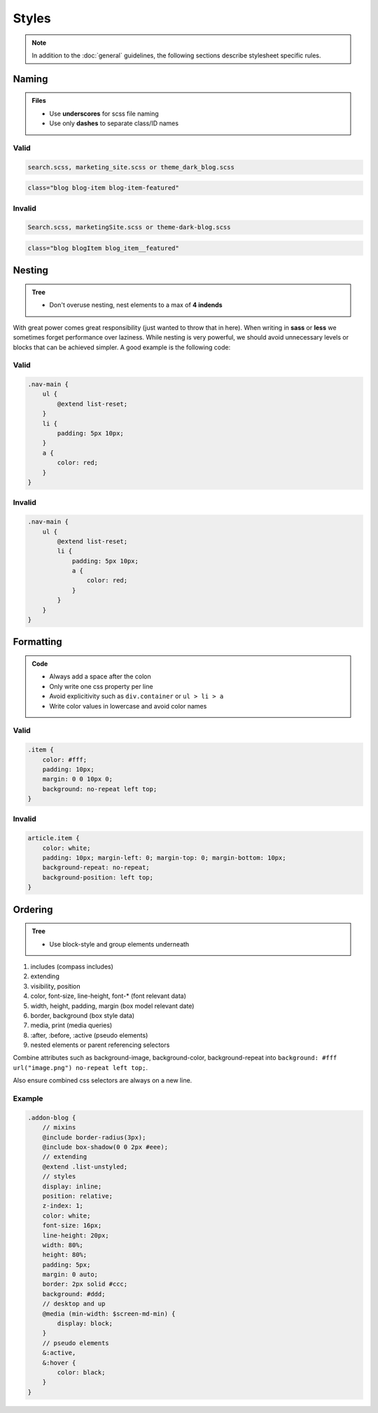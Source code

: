 Styles
======

.. note::

    In addition to the :doc:`general` guidelines, the following sections describe stylesheet specific rules.


Naming
------

.. admonition:: Files
    :class: `important`

    - Use **underscores** for scss file naming
    - Use only **dashes** to separate class/ID names

Valid
*****

.. code-block:: text

    search.scss, marketing_site.scss or theme_dark_blog.scss

.. code-block:: html

    class="blog blog-item blog-item-featured"

Invalid
*******

.. code-block:: text

    Search.scss, marketingSite.scss or theme-dark-blog.scss

.. code-block:: html

    class="blog blogItem blog_item__featured"


Nesting
-------

.. admonition:: Tree
    :class: `important`

    - Don't overuse nesting, nest elements to a max of **4 indends**

With great power comes great responsibility (just wanted to throw that in here). When writing in **sass** or **less** we
sometimes forget performance over laziness. While nesting is very powerful, we should avoid unnecessary levels or
blocks that can be achieved simpler. A good example is the following code:

Valid
*****

.. code-block:: scss

    .nav-main {
        ul {
            @extend list-reset;
        }
        li {
            padding: 5px 10px;
        }
        a {
            color: red;
        }
    }

Invalid
*******

.. code-block:: scss

    .nav-main {
        ul {
            @extend list-reset;
            li {
                padding: 5px 10px;
                a {
                    color: red;
                }
            }
        }
    }


Formatting
----------

.. admonition:: Code
    :class: `important`

    - Always add a space after the colon
    - Only write one css property per line
    - Avoid explicitivity such as ``div.container`` or ``ul > li > a``
    - Write color values in lowercase and avoid color names

Valid
*****

.. code-block:: css

    .item {
        color: #fff;
        padding: 10px;
        margin: 0 0 10px 0;
        background: no-repeat left top;
    }

Invalid
*******

.. code-block:: css

    article.item {
        color: white;
        padding: 10px; margin-left: 0; margin-top: 0; margin-bottom: 10px;
        background-repeat: no-repeat;
        background-position: left top;
    }


Ordering
--------

.. admonition:: Tree
    :class: `important`

    - Use block-style and group elements underneath

#. includes (compass includes)
#. extending
#. visibility, position
#. color, font-size, line-height, font-* (font relevant data)
#. width, height, padding, margin (box model relevant date)
#. border, background (box style data)
#. media, print (media queries)
#. :after, :before, :active (pseudo elements)
#. nested elements or parent referencing selectors

Combine attributes such as background-image, background-color, background-repeat into
``background: #fff url("image.png") no-repeat left top;``.

Also ensure combined css selectors are always on a new line.

Example
*******

.. code-block:: css

    .addon-blog {
        // mixins
        @include border-radius(3px);
        @include box-shadow(0 0 2px #eee);
        // extending
        @extend .list-unstyled;
        // styles
        display: inline;
        position: relative;
        z-index: 1;
        color: white;
        font-size: 16px;
        line-height: 20px;
        width: 80%;
        height: 80%;
        padding: 5px;
        margin: 0 auto;
        border: 2px solid #ccc;
        background: #ddd;
        // desktop and up
        @media (min-width: $screen-md-min) {
            display: block;
        }
        // pseudo elements
        &:active,
        &:hover {
            color: black;
        }
    }
